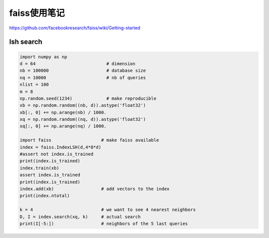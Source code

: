faiss使用笔记
=================

https://github.com/facebookresearch/faiss/wiki/Getting-started



lsh search
-----------------

.. code-block:: python 

    import numpy as np
    d = 64                           # dimension
    nb = 100000                      # database size
    nq = 10000                       # nb of queries
    nlist = 100
    m = 8
    np.random.seed(1234)             # make reproducible
    xb = np.random.random((nb, d)).astype('float32')
    xb[:, 0] += np.arange(nb) / 1000.
    xq = np.random.random((nq, d)).astype('float32')
    xq[:, 0] += np.arange(nq) / 1000.

    import faiss                   # make faiss available
    index = faiss.IndexLSH(d,4*8*d)
    #assert not index.is_trained
    print(index.is_trained)
    index.train(xb)
    assert index.is_trained
    print(index.is_trained)
    index.add(xb)                  # add vectors to the index
    print(index.ntotal)

    k = 4                          # we want to see 4 nearest neighbors
    D, I = index.search(xq, k)     # actual search
    print(I[-5:])                  # neighbors of the 5 last queries


